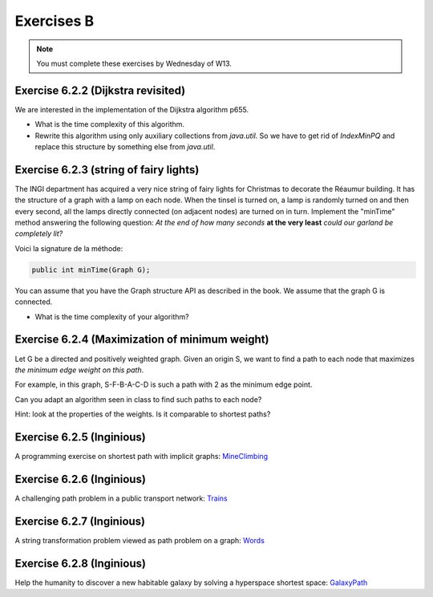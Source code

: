 .. _part2_ex2:

Exercises B
=======================================

.. note::
    You must complete these exercises by Wednesday of W13.


Exercise 6.2.2 (Dijkstra revisited)
"""""""""""""""""""""""""""""""""""""""""""""

We are interested in the implementation of the Dijkstra algorithm p655.


* What is the time complexity of this algorithm.
* Rewrite this algorithm using only auxiliary collections from *java.util*.  So we have to get rid of *IndexMinPQ* and replace this structure by something else from *java.util*.


Exercise 6.2.3 (string of fairy lights)
"""""""""""""""""""""""""""""""""""""""""""""

The INGI department has acquired a very nice string of fairy lights for Christmas to decorate the Réaumur building.
It has the structure of a graph with a lamp on each node.
When the tinsel is turned on, a lamp is randomly turned on and then every second, all the lamps directly connected (on adjacent nodes) are turned on in turn.
Implement the "minTime" method answering the following question:
*At the end of how many seconds* **at the very least** *could our garland be completely lit?*

Voici la signature de la méthode:

.. code-block:: java

  public int minTime(Graph G);


You can assume that you have the Graph structure API as described in the book.
We assume that the graph G is connected.

* What is the time complexity of your algorithm?

Exercise 6.2.4 (Maximization of minimum weight)
"""""""""""""""""""""""""""""""""""""""""""""""""

Let G be a directed and positively weighted graph.
Given an origin S, we want to find a path to each node that maximizes *the minimum edge weight on this path*.


.. image:: minmax.svg
    :scale: 80
    :width: 400
    :alt: Exemple de graphe

For example, in this graph, S-F-B-A-C-D is such a path with 2 as the minimum edge point.

Can you adapt an algorithm seen in class to find such paths to each node?

Hint: look at the properties of the weights. Is it comparable to shortest paths?



Exercise 6.2.5 (Inginious)
""""""""""""""""""""""""""""

A programming exercise on shortest path with implicit graphs:
`MineClimbing <https://inginious.info.ucl.ac.be/course/LINFO1121/graphs_MineClimbing>`_



Exercise 6.2.6 (Inginious)
""""""""""""""""""""""""""""

A challenging path problem in a public transport network:
`Trains <https://inginious.info.ucl.ac.be/course/LINFO1121/graphs_Trains>`_


Exercise 6.2.7 (Inginious)
""""""""""""""""""""""""""""

A string transformation problem viewed as path problem on a graph:
`Words <https://inginious.info.ucl.ac.be/course/LINFO1121/graphs_WordTransformationSP>`_


Exercise 6.2.8 (Inginious)
""""""""""""""""""""""""""""

Help the humanity to discover a new habitable galaxy by solving a hyperspace shortest
space: `GalaxyPath <https://inginious.info.ucl.ac.be/course/LINFO1121/graphs_GalaxyPath>`_



